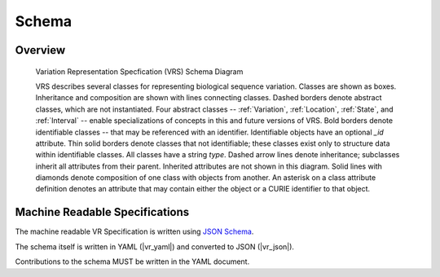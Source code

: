 Schema
!!!!!!


Overview
@@@@@@@@

.. _vr-schema-diagram:

.. figure:: images/schema-current.png

   Variation Representation Specfication (VRS) Schema Diagram

   VRS describes several classes for representing biological sequence
   variation.  Classes are shown as boxes. Inheritance and composition
   are shown with lines connecting classes.  Dashed borders denote
   abstract classes, which are not instantiated.  Four abstract
   classes -- :ref:`Variation`, :ref:`Location`, :ref:`State`, and
   :ref:`Interval` -- enable specializations of concepts in this and
   future versions of VRS.  Bold borders denote identifiable classes
   -- that may be referenced with an identifier.  Identifiable objects
   have an optional `_id` attribute.  Thin solid borders denote
   classes that not identifiable; these classes exist only to
   structure data within identifiable classes.  All classes have a
   string `type`.  Dashed arrow lines denote inheritance; subclasses
   inherit all attributes from their parent.  Inherited attributes are
   not shown in this diagram.  Solid lines with diamonds denote
   composition of one class with objects from another. An asterisk on
   a class attribute definition denotes an attribute that may contain
   either the object or a CURIE identifier to that object.


Machine Readable Specifications
@@@@@@@@@@@@@@@@@@@@@@@@@@@@@@@

The machine readable VR Specification is written using `JSON Schema
<https://json-schema.org/>`_.

The schema itself is written in YAML (|vr_yaml|) and converted to JSON
(|vr_json|).

Contributions to the schema MUST be written in the YAML document.
 
